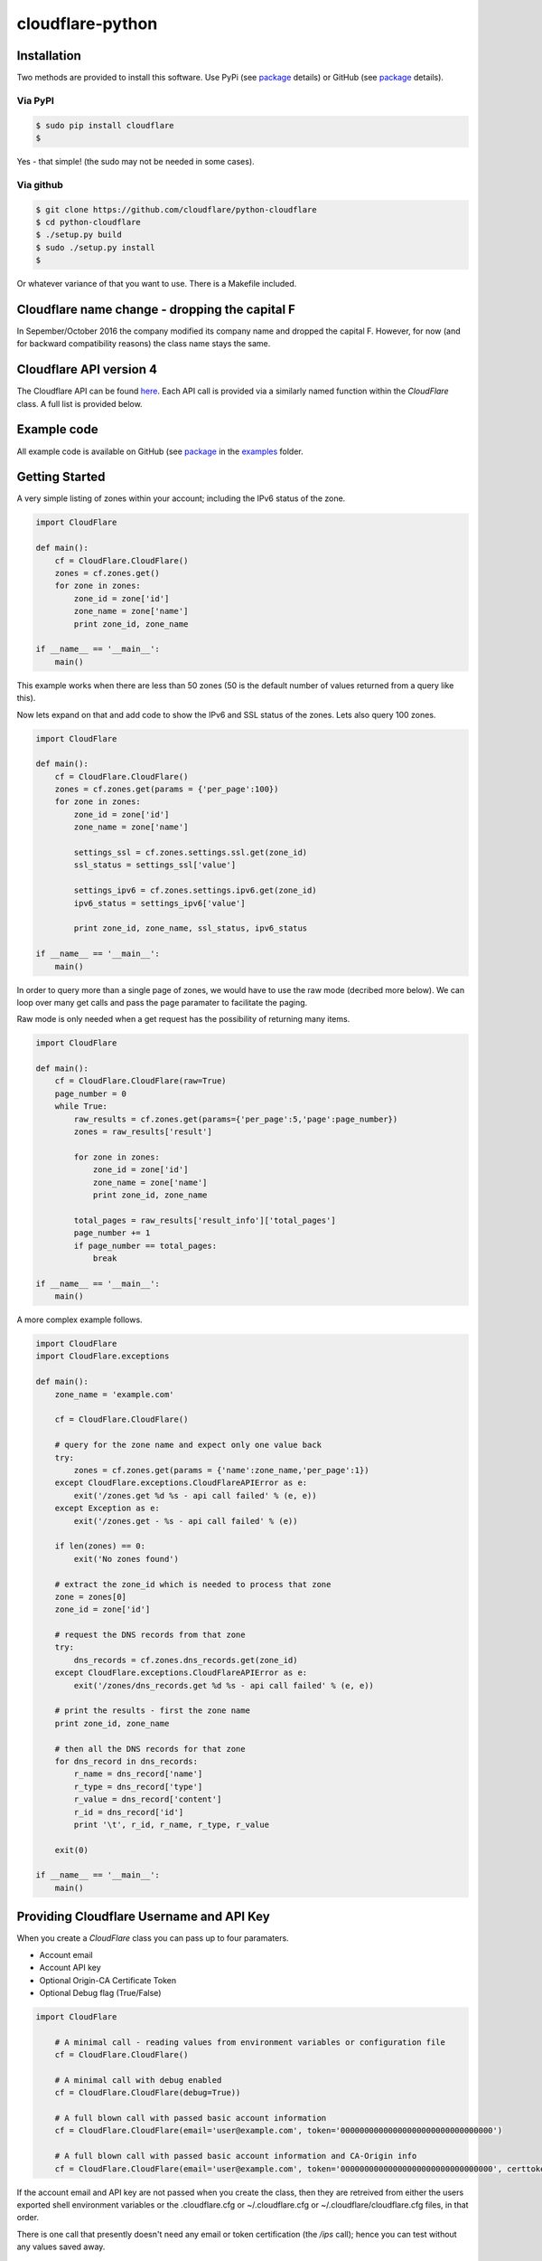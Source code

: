 cloudflare-python
=================

Installation
------------

Two methods are provided to install this software. Use PyPi (see
`package <https://pypi.python.org/pypi/cloudflare>`__ details) or GitHub
(see `package <https://github.com/cloudflare/python-cloudflare>`__
details).

Via PyPI
~~~~~~~~

.. code:: bash

        $ sudo pip install cloudflare
        $

Yes - that simple! (the sudo may not be needed in some cases).

Via github
~~~~~~~~~~

.. code:: bash

        $ git clone https://github.com/cloudflare/python-cloudflare
        $ cd python-cloudflare
        $ ./setup.py build
        $ sudo ./setup.py install
        $

Or whatever variance of that you want to use. There is a Makefile
included.

Cloudflare name change - dropping the capital F
-----------------------------------------------

In Sepember/October 2016 the company modified its company name and
dropped the capital F. However, for now (and for backward compatibility
reasons) the class name stays the same.

Cloudflare API version 4
------------------------

The Cloudflare API can be found `here <https://api.cloudflare.com/>`__.
Each API call is provided via a similarly named function within the
*CloudFlare* class. A full list is provided below.

Example code
------------

All example code is available on GitHub (see
`package <https://github.com/cloudflare/python-cloudflare>`__ in the
`examples <https://github.com/cloudflare/python-cloudflare/tree/master/examples>`__
folder.

Getting Started
---------------

A very simple listing of zones within your account; including the IPv6
status of the zone.

.. code:: python

    import CloudFlare

    def main():
        cf = CloudFlare.CloudFlare()
        zones = cf.zones.get()
        for zone in zones:
            zone_id = zone['id']
            zone_name = zone['name']
            print zone_id, zone_name

    if __name__ == '__main__':
        main()

This example works when there are less than 50 zones (50 is the default
number of values returned from a query like this).

Now lets expand on that and add code to show the IPv6 and SSL status of
the zones. Lets also query 100 zones.

.. code:: python

    import CloudFlare

    def main():
        cf = CloudFlare.CloudFlare()
        zones = cf.zones.get(params = {'per_page':100})
        for zone in zones:
            zone_id = zone['id']
            zone_name = zone['name']

            settings_ssl = cf.zones.settings.ssl.get(zone_id)
            ssl_status = settings_ssl['value']

            settings_ipv6 = cf.zones.settings.ipv6.get(zone_id)
            ipv6_status = settings_ipv6['value']

            print zone_id, zone_name, ssl_status, ipv6_status

    if __name__ == '__main__':
        main()

In order to query more than a single page of zones, we would have to use
the raw mode (decribed more below). We can loop over many get calls and
pass the page paramater to facilitate the paging.

Raw mode is only needed when a get request has the possibility of
returning many items.

.. code:: python

    import CloudFlare

    def main():
        cf = CloudFlare.CloudFlare(raw=True)
        page_number = 0
        while True:
            raw_results = cf.zones.get(params={'per_page':5,'page':page_number})
            zones = raw_results['result']

            for zone in zones:
                zone_id = zone['id']
                zone_name = zone['name']
                print zone_id, zone_name

            total_pages = raw_results['result_info']['total_pages']
            page_number += 1
            if page_number == total_pages:
                break

    if __name__ == '__main__':
        main()

A more complex example follows.

.. code:: python

    import CloudFlare
    import CloudFlare.exceptions

    def main():
        zone_name = 'example.com'

        cf = CloudFlare.CloudFlare()

        # query for the zone name and expect only one value back
        try:
            zones = cf.zones.get(params = {'name':zone_name,'per_page':1})
        except CloudFlare.exceptions.CloudFlareAPIError as e:
            exit('/zones.get %d %s - api call failed' % (e, e))
        except Exception as e:
            exit('/zones.get - %s - api call failed' % (e))

        if len(zones) == 0:
            exit('No zones found')

        # extract the zone_id which is needed to process that zone
        zone = zones[0]
        zone_id = zone['id']

        # request the DNS records from that zone
        try:
            dns_records = cf.zones.dns_records.get(zone_id)
        except CloudFlare.exceptions.CloudFlareAPIError as e:
            exit('/zones/dns_records.get %d %s - api call failed' % (e, e))

        # print the results - first the zone name
        print zone_id, zone_name

        # then all the DNS records for that zone
        for dns_record in dns_records:
            r_name = dns_record['name']
            r_type = dns_record['type']
            r_value = dns_record['content']
            r_id = dns_record['id']
            print '\t', r_id, r_name, r_type, r_value

        exit(0)

    if __name__ == '__main__':
        main()

Providing Cloudflare Username and API Key
-----------------------------------------

When you create a *CloudFlare* class you can pass up to four paramaters.

-  Account email
-  Account API key
-  Optional Origin-CA Certificate Token
-  Optional Debug flag (True/False)

.. code:: python

    import CloudFlare

        # A minimal call - reading values from environment variables or configuration file
        cf = CloudFlare.CloudFlare()

        # A minimal call with debug enabled
        cf = CloudFlare.CloudFlare(debug=True))

        # A full blown call with passed basic account information
        cf = CloudFlare.CloudFlare(email='user@example.com', token='00000000000000000000000000000000')

        # A full blown call with passed basic account information and CA-Origin info
        cf = CloudFlare.CloudFlare(email='user@example.com', token='00000000000000000000000000000000', certtoken='v1.0-...')

If the account email and API key are not passed when you create the
class, then they are retreived from either the users exported shell
environment variables or the .cloudflare.cfg or ~/.cloudflare.cfg or
~/.cloudflare/cloudflare.cfg files, in that order.

There is one call that presently doesn't need any email or token
certification (the */ips* call); hence you can test without any values
saved away.

Using shell environment variables
~~~~~~~~~~~~~~~~~~~~~~~~~~~~~~~~~

.. code:: bash

    $ export CF_API_EMAIL='user@example.com'
    $ export CF_API_KEY='00000000000000000000000000000000'
    $ export CF_API_CERTKEY='v1.0-...'
    $

These are optional environment variables; however, they do override the
values set within a configuration file.

Using configuration file to store email and keys
~~~~~~~~~~~~~~~~~~~~~~~~~~~~~~~~~~~~~~~~~~~~~~~~

.. code:: bash

    $ cat ~/.cloudflare/cloudflare.cfg
    [CloudFlare]
    email = user@example.com
    token = 00000000000000000000000000000000
    certtoken = v1.0-...
    extras =
    $

The *CF\_API\_CERTKEY* or *certtoken* values are used for the Origin-CA
*/certificates* API calls. You can leave *certtoken* in the
configuration with a blank value (or omit the option variable fully).

The *extras* values are used when adding API calls outside of the core
codebase. Technically, this is only useful for internal testing within
Cloudflare. You can leave *extras* in the configuration with a blank
value (or omit the option variable fully).

Exceptions and return values
----------------------------

Response data
~~~~~~~~~~~~~

The response is build from the JSON in the API call. It contains the
**results** values; but does not contain the paging values.

You can return all the paging values by calling the class with raw=True.
Here's an example without paging.

.. code:: python

    #!/usr/bin/env python

    import json
    import CloudFlare

    def main():
        cf = CloudFlare.CloudFlare()
        zones = cf.zones.get(params={'per_page':5})
        print len(zones)

    if __name__ == '__main__':
        main()

The results are as follows.

::

    5

When you add the raw option; the APIs full structure is returned. This
means the paging values can be seen.

.. code:: python

    #!/usr/bin/env python

    import json
    import CloudFlare

    def main():
        cf = CloudFlare.CloudFlare(raw=True)
        zones = cf.zones.get(params={'per_page':5})
        print zones.length()
        print json.dumps(zones, indent=4, sort_keys=True)

    if __name__ == '__main__':
        main()

This produces.

::

    5
    {
        "result": [
            ...
        ],
        "result_info": {
            "count": 5,
            "page": 1,
            "per_page": 5,
            "total_count": 31,
            "total_pages": 7
        }
    }

A full example of paging is provided below.

Exceptions
~~~~~~~~~~

The library will raise **CloudFlareAPIError** when the API call fails.
The exception returns both an integer and textual message in one value.

.. code:: python

    import CloudFlare
    import CloudFlare.exceptions

        ...
        try
            r = ...
        except CloudFlare.exceptions.CloudFlareAPIError as e:
            exit('api error: %d %s' % (e, e))
        ...

The other raised response is **CloudFlareInternalError** which can
happen when calling an invalid method.

In some cases more than one error is returned. In this case the return
value **e** is also an array. You can itterate over that array to see
the additional error.

.. code:: python

    import sys
    import CloudFlare
    import CloudFlare.exceptions

        ...
        try
            r = ...
        except CloudFlare.exceptions.CloudFlareAPIError as e:
            if len(e) > 0:
                sys.stderr.write('api error - more than one error value returned!\n')
                for x in e:
                    sys.stderr.write('api error: %d %s\n' % (x, x))
            exit('api error: %d %s' % (e, e))
        ...

Exception examples
~~~~~~~~~~~~~~~~~~

Here's examples using the CLI command cli4 of the responses passed back
in exceptions.

First a simple get with a clean (non-error) response.

::

    $ cli4 /zones/:example.com/dns_records | jq -c '.[]|{"name":.name,"type":.type,"content":.content}'
    {"name":"example.com","type":"MX","content":"something.example.com"}
    {"name":"something.example.com","type":"A","content":"10.10.10.10"}
    $

Next a simple/single error response. This is simulated by providing
incorrect authentication information.

::

    $ CF_API_EMAIL='someone@example.com' cli4 /zones/
    cli4: /zones - 9103 Unknown X-Auth-Key or X-Auth-Email
    $

Finally, a command that provides more than one error response. This is
simulated by passing an invalid IPv4 address to a DNS record creation.

::

    $ cli4 --post name='foo' type=A content="1" /zones/:example.com/dns_records
    cli4: /zones/:example.com/dns_records - 9005 Content for A record is invalid. Must be a valid IPv4 address
    cli4: /zones/:example.com/dns_records - 1004 DNS Validation Error
    $

Included example code
---------------------

The
`examples <https://github.com/cloudflare/python-cloudflare/tree/master/examples>`__
folder contains many examples in both simple and verbose formats.

A DNS zone code example
-----------------------

.. code:: python

    #!/usr/bin/env python

    import sys
    import CloudFlare

    def main():
        zone_name = sys.argv[1]
        cf = CloudFlare.CloudFlare()
        zone_info = cf.zones.post(data={'jump_start':False, 'name': zone_name})
        zone_id = zone_info['id']

        dns_records = [
            {'name':'foo', 'type':'AAAA', 'content':'2001:d8b::1'},
            {'name':'foo', 'type':'A', 'content':'192.168.0.1'},
            {'name':'duh', 'type':'A', 'content':'10.0.0.1', 'ttl':120},
            {'name':'bar', 'type':'CNAME', 'content':'foo'},
            {'name':'shakespeare', 'type':'TXT', 'content':"What's in a name? That which we call a rose by any other name ..."}
        ]

        for dns_record in dns_records:
            r = cf.zones.dns_records.post(zone_id, data=dns_record)
        exit(0)

    if __name__ == '__main__':
        main()

CLI
---

All API calls can be called from the command line. The command will
convert domain names on-the-fly into zone\_identifier's.

.. code:: bash

    $ cli4 [-V|--version] [-h|--help] [-v|--verbose] [-q|--quiet] [-j|--json] [-y|--yaml] [-r|--raw] [-d|--dump] [--get|--patch|--post|--put|--delete] [item=value ...] /command...

CLI paramaters for POST/PUT/PATCH
~~~~~~~~~~~~~~~~~~~~~~~~~~~~~~~~~

For API calls that need to pass data or parameters there is various
formats to use.

The simplest form is ``item=value``. This passes the value as a string
within the APIs JSON data.

If you need a numeric value passed then *==* can be used to force the
value to be treated as a numeric value within the APIs JSON data. For
example: ``item==value``.

if you need to pass a list of items; then *[]* can be used. For example:

::

    pool_id1="11111111111111111111111111111111"
    pool_id2="22222222222222222222222222222222"
    pool_id3="33333333333333333333333333333333"
    cli4 --post global_pools="[ ${pool_id1}, ${pool_id2}, ${pool_id3} ]" region_pools="[ ]" /user/load_balancers/maps

CLI output
~~~~~~~~~~

The output from the CLI command is in JSON or YAML format (and human
readable). This is controled by the *--yaml* or *--json* flags (JSON is
the default).

Simple CLI examples
~~~~~~~~~~~~~~~~~~~

-  ``cli4 /user/billing/profile``
-  ``cli4 /user/invites``

-  ``cli4 /zones/:example.com``
-  ``cli4 /zones/:example.com/dnssec``
-  ``cli4 /zones/:example.com/settings/ipv6``
-  ``cli4 --put /zones/:example.com/activation_check``
-  ``cli4 /zones/:example.com/keyless_certificates``

-  ``cli4 /zones/:example.com/analytics/dashboard``

More complex CLI examples
~~~~~~~~~~~~~~~~~~~~~~~~~

Here is the creation of a DNS entry, followed by a listing of that entry
and then the deletion of that entry.

.. code:: bash

    $ $ cli4 --post name="test" type="A" content="10.0.0.1" /zones/:example.com/dns_records
    {
        "id": "00000000000000000000000000000000",
        "name": "test.example.com",
        "type": "A",
        "content": "10.0.0.1",
        ...
    }
    $

    $ cli4 /zones/:example.com/dns_records/:test.example.com | jq '{"id":.id,"name":.name,"type":.type,"content":.content}'
    {
      "id": "00000000000000000000000000000000",
      "name": "test.example.com",
      "type": "A",
      "content": "10.0.0.1"
    }

    $ cli4 --delete /zones/:example.com/dns_records/:test.example.com | jq -c .
    {"id":"00000000000000000000000000000000"}
    $

There's the ability to handle dns entries with multiple values. This
produces more than one API call within the command.

::

    $ cli4 /zones/:example.com/dns_records/:test.example.com | jq -c '.[]|{"id":.id,"name":.name,"type":.type,"content":.content}'
    {"id":"00000000000000000000000000000000","name":"test.example.com","type":"A","content":"192.168.0.1"}
    {"id":"00000000000000000000000000000000","name":"test.example.com","type":"AAAA","content":"2001:d8b::1"}
    $

Here are the cache purging commands.

.. code:: bash

    $ cli4 --delete purge_everything=true /zones/:example.com/purge_cache | jq -c .
    {"id":"00000000000000000000000000000000"}
    $

    $ cli4 --delete files='[http://example.com/css/styles.css]' /zones/:example.com/purge_cache | jq -c .
    {"id":"00000000000000000000000000000000"}
    $

    $ cli4 --delete files='[http://example.com/css/styles.css,http://example.com/js/script.js]' /zones/:example.com/purge_cache | jq -c .
    {"id":"00000000000000000000000000000000"}
    $

    $ cli4 --delete tags='[tag1,tag2,tag3]' /zones/:example.com/purge_cache | jq -c .
    cli4: /zones/:example.com/purge_cache - 1107 Only enterprise zones can purge by tag.
    $

A somewhat useful listing of available plans for a specific zone.

.. code:: bash

    $ cli4 /zones/:example.com/available_plans | jq -c '.[]|{"id":.id,"name":.name}'
    {"id":"00000000000000000000000000000000","name":"Pro Website"}
    {"id":"00000000000000000000000000000000","name":"Business Website"}
    {"id":"00000000000000000000000000000000","name":"Enterprise Website"}
    {"id":"0feeeeeeeeeeeeeeeeeeeeeeeeeeeeee","name":"Free Website"}
    $

Paging CLI examples
~~~~~~~~~~~~~~~~~~~

The **--raw** command provides access to the paging returned values. See
the API documentation for all the info. Here's an example of how to page
thru a list of zones (it's included in the examples folder as
**example\_paging\_thru\_zones.sh**).

.. code:: bash

    :
    tmp=/tmp/$$_
    trap "rm ${tmp}; exit 0" 0 1 2 15
    PAGE=0
    while true
    do
        cli4 --raw per_page=5 page=${PAGE} /zones > ${tmp}
        domains=`jq -c '.|.result|.[]|.name' < ${tmp} | tr -d '"'`
        result_info=`jq -c '.|.result_info' < ${tmp}`
        COUNT=`      echo "${result_info}" | jq .count`
        PAGE=`       echo "${result_info}" | jq .page`
        PER_PAGE=`   echo "${result_info}" | jq .per_page`
        TOTAL_COUNT=`echo "${result_info}" | jq .total_count`
        TOTAL_PAGES=`echo "${result_info}" | jq .total_pages`
        echo COUNT=${COUNT} PAGE=${PAGE} PER_PAGE=${PER_PAGE} TOTAL_COUNT=${TOTAL_COUNT} TOTAL_PAGES=${TOTAL_PAGES} -- ${domains}
        if [ "${PAGE}" == "${TOTAL_PAGES}" ]
        then
            ## last section
            break
        fi
        # grab the next page
        PAGE=`expr ${PAGE} + 1`
    done

It produces the following results.

::

    COUNT=5 PAGE=1 PER_PAGE=5 TOTAL_COUNT=31 TOTAL_PAGES=7 -- accumsan.example auctor.example consectetur.example dapibus.example elementum.example
    COUNT=5 PAGE=2 PER_PAGE=5 TOTAL_COUNT=31 TOTAL_PAGES=7 -- felis.example iaculis.example ipsum.example justo.example lacus.example
    COUNT=5 PAGE=3 PER_PAGE=5 TOTAL_COUNT=31 TOTAL_PAGES=7 -- lectus.example lobortis.example maximus.example morbi.example pharetra.example
    COUNT=5 PAGE=4 PER_PAGE=5 TOTAL_COUNT=31 TOTAL_PAGES=7 -- porttitor.example potenti.example pretium.example purus.example quisque.example
    COUNT=5 PAGE=5 PER_PAGE=5 TOTAL_COUNT=31 TOTAL_PAGES=7 -- sagittis.example semper.example sollicitudin.example suspendisse.example tortor.example
    COUNT=1 PAGE=7 PER_PAGE=5 TOTAL_COUNT=31 TOTAL_PAGES=7 -- varius.example vehicula.example velit.example velit.example vitae.example
    COUNT=5 PAGE=6 PER_PAGE=5 TOTAL_COUNT=31 TOTAL_PAGES=7 -- vivamus.example

DNSSEC CLI examples
~~~~~~~~~~~~~~~~~~~

.. code:: bash

    $ cli4 /zones/:example.com/dnssec | jq -c '{"status":.status}'
    {"status":"disabled"}
    $

    $ cli4 --patch status=active /zones/:example.com/dnssec | jq -c '{"status":.status}'
    {"status":"pending"}
    $

    $ cli4 /zones/:example.com/dnssec
    {
        "algorithm": "13",
        "digest": "41600621c65065b09230ebc9556ced937eb7fd86e31635d0025326ccf09a7194",
        "digest_algorithm": "SHA256",
        "digest_type": "2",
        "ds": "example.com. 3600 IN DS 2371 13 2 41600621c65065b09230ebc9556ced937eb7fd86e31635d0025326ccf09a7194",
        "flags": 257,
        "key_tag": 2371,
        "key_type": "ECDSAP256SHA256",
        "modified_on": "2016-05-01T22:42:15.591158Z",
        "public_key": "mdsswUyr3DPW132mOi8V9xESWE8jTo0dxCjjnopKl+GqJxpVXckHAeF+KkxLbxILfDLUT0rAK9iUzy1L53eKGQ==",
        "status": "pending"
    }
    $

Implemented API calls
---------------------

The **--dump** argument to cli4 will produce a list of all the call
implemented within the library.

.. code:: bash

    $ cli4 --dump
    /certificates
    /ips
    /organizations
    ...
    /zones/ssl/analyze
    /zones/ssl/certificate_packs
    /zones/ssl/verification
    $

Table of commands
~~~~~~~~~~~~~~~~~

+-----------+-----------+------------+-------------+--------------+---------------------------------------------------------------+
| ``GET``   | ``PUT``   | ``POST``   | ``PATCH``   | ``DELETE``   | API call                                                      |
+===========+===========+============+=============+==============+===============================================================+
| ``GET``   |           | ``POST``   |             | ``DELETE``   | /certificates                                                 |
+-----------+-----------+------------+-------------+--------------+---------------------------------------------------------------+
| ``GET``   |           |            |             |              | /ips                                                          |
+-----------+-----------+------------+-------------+--------------+---------------------------------------------------------------+
| ``GET``   |           |            | ``PATCH``   |              | /organizations                                                |
+-----------+-----------+------------+-------------+--------------+---------------------------------------------------------------+
| ``GET``   |           | ``POST``   | ``PATCH``   | ``DELETE``   | /organizations/:identifier/firewall/access\_rules/rules       |
+-----------+-----------+------------+-------------+--------------+---------------------------------------------------------------+
|           |           |            | ``PATCH``   |              | /organizations/:identifier/invite                             |
+-----------+-----------+------------+-------------+--------------+---------------------------------------------------------------+
| ``GET``   |           | ``POST``   |             | ``DELETE``   | /organizations/:identifier/invites                            |
+-----------+-----------+------------+-------------+--------------+---------------------------------------------------------------+
| ``GET``   |           |            | ``PATCH``   | ``DELETE``   | /organizations/:identifier/members                            |
+-----------+-----------+------------+-------------+--------------+---------------------------------------------------------------+
| ``GET``   |           | ``POST``   | ``PATCH``   | ``DELETE``   | /organizations/:identifier/railguns                           |
+-----------+-----------+------------+-------------+--------------+---------------------------------------------------------------+
| ``GET``   |           |            |             |              | /organizations/:identifier/railguns/:identifier/zones         |
+-----------+-----------+------------+-------------+--------------+---------------------------------------------------------------+
| ``GET``   |           |            |             |              | /organizations/:identifier/roles                              |
+-----------+-----------+------------+-------------+--------------+---------------------------------------------------------------+
| ``GET``   |           | ``POST``   | ``PATCH``   | ``DELETE``   | /organizations/:identifier/virtual\_dns                       |
+-----------+-----------+------------+-------------+--------------+---------------------------------------------------------------+
| ``GET``   |           | ``POST``   | ``PATCH``   | ``DELETE``   | /railguns                                                     |
+-----------+-----------+------------+-------------+--------------+---------------------------------------------------------------+
| ``GET``   |           |            |             |              | /railguns/:identifier/zones                                   |
+-----------+-----------+------------+-------------+--------------+---------------------------------------------------------------+
| ``GET``   |           |            | ``PATCH``   |              | /user                                                         |
+-----------+-----------+------------+-------------+--------------+---------------------------------------------------------------+
| ``GET``   |           |            |             |              | /user/billing/history                                         |
+-----------+-----------+------------+-------------+--------------+---------------------------------------------------------------+
| ``GET``   |           |            |             |              | /user/billing/profile                                         |
+-----------+-----------+------------+-------------+--------------+---------------------------------------------------------------+
| ``GET``   |           |            |             |              | /user/billing/subscriptions/apps                              |
+-----------+-----------+------------+-------------+--------------+---------------------------------------------------------------+
| ``GET``   |           |            |             |              | /user/billing/subscriptions/zones                             |
+-----------+-----------+------------+-------------+--------------+---------------------------------------------------------------+
| ``GET``   |           | ``POST``   | ``PATCH``   | ``DELETE``   | /user/firewall/access\_rules/rules                            |
+-----------+-----------+------------+-------------+--------------+---------------------------------------------------------------+
| ``GET``   |           |            | ``PATCH``   |              | /user/invites                                                 |
+-----------+-----------+------------+-------------+--------------+---------------------------------------------------------------+
| ``GET``   |           |            |             | ``DELETE``   | /user/organizations                                           |
+-----------+-----------+------------+-------------+--------------+---------------------------------------------------------------+
| ``GET``   |           | ``POST``   | ``PATCH``   | ``DELETE``   | /user/virtual\_dns                                            |
+-----------+-----------+------------+-------------+--------------+---------------------------------------------------------------+
| ``GET``   |           | ``POST``   | ``PATCH``   | ``DELETE``   | /zones                                                        |
+-----------+-----------+------------+-------------+--------------+---------------------------------------------------------------+
|           | ``PUT``   |            |             |              | /zones/:identifier/activation\_check                          |
+-----------+-----------+------------+-------------+--------------+---------------------------------------------------------------+
| ``GET``   |           |            |             |              | /zones/:identifier/analytics/colos                            |
+-----------+-----------+------------+-------------+--------------+---------------------------------------------------------------+
| ``GET``   |           |            |             |              | /zones/:identifier/analytics/dashboard                        |
+-----------+-----------+------------+-------------+--------------+---------------------------------------------------------------+
| ``GET``   |           |            |             |              | /zones/:identifier/available\_plans                           |
+-----------+-----------+------------+-------------+--------------+---------------------------------------------------------------+
|           | ``PUT``   |            |             |              | /zones/:identifier/custom\_certificates/prioritize            |
+-----------+-----------+------------+-------------+--------------+---------------------------------------------------------------+
| ``GET``   |           | ``POST``   | ``PATCH``   | ``DELETE``   | /zones/:identifier/custom\_certificates                       |
+-----------+-----------+------------+-------------+--------------+---------------------------------------------------------------+
| ``GET``   | ``PUT``   |            |             |              | /zones/:identifier/custom\_pages                              |
+-----------+-----------+------------+-------------+--------------+---------------------------------------------------------------+
| ``GET``   | ``PUT``   | ``POST``   |             | ``DELETE``   | /zones/:identifier/dns\_records                               |
+-----------+-----------+------------+-------------+--------------+---------------------------------------------------------------+
| ``GET``   |           |            | ``PATCH``   |              | /zones/:identifier/firewall/waf/packages/:identifier/groups   |
+-----------+-----------+------------+-------------+--------------+---------------------------------------------------------------+
| ``GET``   |           |            | ``PATCH``   |              | /zones/:identifier/firewall/waf/packages/:identifier/rules    |
+-----------+-----------+------------+-------------+--------------+---------------------------------------------------------------+
| ``GET``   |           |            | ``PATCH``   |              | /zones/:identifier/firewall/waf/packages                      |
+-----------+-----------+------------+-------------+--------------+---------------------------------------------------------------+
| ``GET``   |           | ``POST``   | ``PATCH``   | ``DELETE``   | /zones/:identifier/firewall/access\_rules/rules               |
+-----------+-----------+------------+-------------+--------------+---------------------------------------------------------------+
| ``GET``   |           | ``POST``   | ``PATCH``   | ``DELETE``   | /zones/:identifier/keyless\_certificates                      |
+-----------+-----------+------------+-------------+--------------+---------------------------------------------------------------+
| ``GET``   | ``PUT``   | ``POST``   | ``PATCH``   | ``DELETE``   | /zones/:identifier/pagerules                                  |
+-----------+-----------+------------+-------------+--------------+---------------------------------------------------------------+
|           |           |            |             | ``DELETE``   | /zones/:identifier/purge\_cache                               |
+-----------+-----------+------------+-------------+--------------+---------------------------------------------------------------+
| ``GET``   |           |            |             |              | /zones/:identifier/railguns/:identifier/diagnose              |
+-----------+-----------+------------+-------------+--------------+---------------------------------------------------------------+
| ``GET``   |           |            | ``PATCH``   |              | /zones/:identifier/railguns                                   |
+-----------+-----------+------------+-------------+--------------+---------------------------------------------------------------+
| ``GET``   |           |            | ``PATCH``   |              | /zones/:identifier/settings                                   |
+-----------+-----------+------------+-------------+--------------+---------------------------------------------------------------+
| ``GET``   |           |            |             |              | /zones/:identifier/settings/advanced\_ddos                    |
+-----------+-----------+------------+-------------+--------------+---------------------------------------------------------------+
| ``GET``   |           |            | ``PATCH``   |              | /zones/:identifier/settings/always\_online                    |
+-----------+-----------+------------+-------------+--------------+---------------------------------------------------------------+
| ``GET``   |           |            | ``PATCH``   |              | /zones/:identifier/settings/browser\_cache\_ttl               |
+-----------+-----------+------------+-------------+--------------+---------------------------------------------------------------+
| ``GET``   |           |            | ``PATCH``   |              | /zones/:identifier/settings/browser\_check                    |
+-----------+-----------+------------+-------------+--------------+---------------------------------------------------------------+
| ``GET``   |           |            | ``PATCH``   |              | /zones/:identifier/settings/cache\_level                      |
+-----------+-----------+------------+-------------+--------------+---------------------------------------------------------------+
| ``GET``   |           |            | ``PATCH``   |              | /zones/:identifier/settings/challenge\_ttl                    |
+-----------+-----------+------------+-------------+--------------+---------------------------------------------------------------+
| ``GET``   |           |            | ``PATCH``   |              | /zones/:identifier/settings/development\_mode                 |
+-----------+-----------+------------+-------------+--------------+---------------------------------------------------------------+
| ``GET``   |           |            | ``PATCH``   |              | /zones/:identifier/settings/email\_obfuscation                |
+-----------+-----------+------------+-------------+--------------+---------------------------------------------------------------+
| ``GET``   |           |            | ``PATCH``   |              | /zones/:identifier/settings/hotlink\_protection               |
+-----------+-----------+------------+-------------+--------------+---------------------------------------------------------------+
| ``GET``   |           |            | ``PATCH``   |              | /zones/:identifier/settings/ip\_geolocation                   |
+-----------+-----------+------------+-------------+--------------+---------------------------------------------------------------+
| ``GET``   |           |            | ``PATCH``   |              | /zones/:identifier/settings/ipv6                              |
+-----------+-----------+------------+-------------+--------------+---------------------------------------------------------------+
| ``GET``   |           |            | ``PATCH``   |              | /zones/:identifier/settings/minify                            |
+-----------+-----------+------------+-------------+--------------+---------------------------------------------------------------+
| ``GET``   |           |            | ``PATCH``   |              | /zones/:identifier/settings/mirage                            |
+-----------+-----------+------------+-------------+--------------+---------------------------------------------------------------+
| ``GET``   |           |            | ``PATCH``   |              | /zones/:identifier/settings/mobile\_redirect                  |
+-----------+-----------+------------+-------------+--------------+---------------------------------------------------------------+
| ``GET``   |           |            | ``PATCH``   |              | /zones/:identifier/settings/origin\_error\_page\_pass\_thru   |
+-----------+-----------+------------+-------------+--------------+---------------------------------------------------------------+
| ``GET``   |           |            | ``PATCH``   |              | /zones/:identifier/settings/polish                            |
+-----------+-----------+------------+-------------+--------------+---------------------------------------------------------------+
| ``GET``   |           |            | ``PATCH``   |              | /zones/:identifier/settings/prefetch\_preload                 |
+-----------+-----------+------------+-------------+--------------+---------------------------------------------------------------+
| ``GET``   |           |            | ``PATCH``   |              | /zones/:identifier/settings/response\_buffering               |
+-----------+-----------+------------+-------------+--------------+---------------------------------------------------------------+
| ``GET``   |           |            | ``PATCH``   |              | /zones/:identifier/settings/rocket\_loader                    |
+-----------+-----------+------------+-------------+--------------+---------------------------------------------------------------+
| ``GET``   |           |            | ``PATCH``   |              | /zones/:identifier/settings/security\_header                  |
+-----------+-----------+------------+-------------+--------------+---------------------------------------------------------------+
| ``GET``   |           |            | ``PATCH``   |              | /zones/:identifier/settings/security\_level                   |
+-----------+-----------+------------+-------------+--------------+---------------------------------------------------------------+
| ``GET``   |           |            | ``PATCH``   |              | /zones/:identifier/settings/server\_side\_exclude             |
+-----------+-----------+------------+-------------+--------------+---------------------------------------------------------------+
| ``GET``   |           |            | ``PATCH``   |              | /zones/:identifier/settings/sort\_query\_string\_for\_cache   |
+-----------+-----------+------------+-------------+--------------+---------------------------------------------------------------+
| ``GET``   |           |            | ``PATCH``   |              | /zones/:identifier/settings/ssl                               |
+-----------+-----------+------------+-------------+--------------+---------------------------------------------------------------+
| ``GET``   |           |            | ``PATCH``   |              | /zones/:identifier/settings/tls\_1\_2\_only                   |
+-----------+-----------+------------+-------------+--------------+---------------------------------------------------------------+
| ``GET``   |           |            | ``PATCH``   |              | /zones/:identifier/settings/tls\_client\_auth                 |
+-----------+-----------+------------+-------------+--------------+---------------------------------------------------------------+
| ``GET``   |           |            | ``PATCH``   |              | /zones/:identifier/settings/true\_client\_ip\_header          |
+-----------+-----------+------------+-------------+--------------+---------------------------------------------------------------+
| ``GET``   |           |            | ``PATCH``   |              | /zones/:identifier/settings/waf                               |
+-----------+-----------+------------+-------------+--------------+---------------------------------------------------------------+

Adding extra API calls manually
-------------------------------

Extra API calls can be added via the configuration file

.. code:: bash

    $ cat ~/.cloudflare/cloudflare.cfg
    [CloudFlare]
    extras =
        /client/v4/command
        /client/v4/command/:command_identifier
        /client/v4/command/:command_identifier/settings
    $

While it's easy to call anything within Cloudflare's API, it's not very
useful to add items in here as they will simply return API URL errors.
Technically, this is only useful for internal testing within Cloudflare.

Issues
------

The following error can be caused by an out of date SSL/TLS library
and/or out of date Python.

::

    /usr/local/lib/python2.7/dist-packages/requests/packages/urllib3/util/ssl_.py:318: SNIMissingWarning: An HTTPS request has been made, but the SNI (Subject Name Indication) extension to TLS is not available on this platform. This may cause the server to present an incorrect TLS certificate, which can cause validation failures. You can upgrade to a newer version of Python to solve this. For more information, see https://urllib3.readthedocs.org/en/latest/security.html#snimissingwarning.
      SNIMissingWarning
    /usr/local/lib/python2.7/dist-packages/requests/packages/urllib3/util/ssl_.py:122: InsecurePlatformWarning: A true SSLContext object is not available. This prevents urllib3 from configuring SSL appropriately and may cause certain SSL connections to fail. You can upgrade to a newer version of Python to solve this. For more information, see https://urllib3.readthedocs.org/en/latest/security.html#insecureplatformwarning.
      InsecurePlatformWarning

The solution can be found
`here <https://urllib3.readthedocs.org/en/latest/security.html#insecureplatformwarning>`__
and/or
`here <http://stackoverflow.com/questions/35144550/how-to-install-cryptography-on-ubuntu>`__.

Python 2.x vs 3.x support
-------------------------

As of May/June 2016 the code is now tested againt pylint. This was
required in order to move the codebase into Python 3.x. The motivation
for this came from `Danielle Madeley
(danni) <https://github.com/danni>`__.

While the codebase has been edited to run on Python 3.x, there's not
been enough Python 3.x testing performed. If you can help in this
regard; please contact the maintainers.

Credit
------

This is based on work by `Felix Wong
(gnowxilef) <https://github.com/gnowxilef>`__ found
`here <https://github.com/cloudflare-api/python-cloudflare-v4>`__. It
has been seriously expanded upon.

Copyright
---------

Portions copyright `Felix Wong
(gnowxilef) <https://github.com/gnowxilef>`__ 2015 and Cloudflare 2016.
